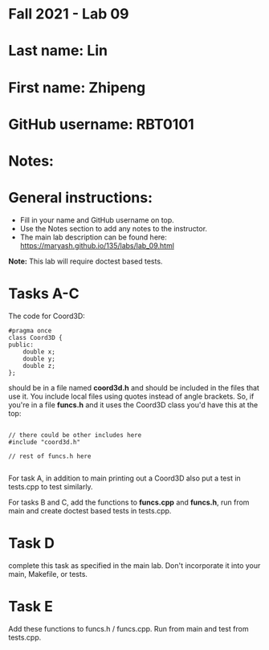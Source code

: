 * Fall 2021 - Lab 09

* Last name: Lin

* First name: Zhipeng

* GitHub username: RBT0101

* Notes:



* General instructions:
- Fill in your name and GitHub username on top.
- Use the Notes section to add any notes to the instructor.
- The main lab description can be found here:
  https://maryash.github.io/135/labs/lab_09.html 


*Note:* This lab will require doctest based tests.

* Tasks A-C

The code for Coord3D: 

#+begin_src c++
  #pragma once
  class Coord3D {
  public:
      double x;
      double y;
      double z;
  };
#+end_src

should be in a file named *coord3d.h* and should be included in the
files that use it. You include local files using quotes instead of
angle brackets. So, if you're in a file *funcs.h* and it uses the
Coord3D class you'd have this at the top: 

#+begin_src c++

// there could be other includes here
#include "coord3d.h"

// rest of funcs.h here

#+end_src


For task A, in addition to main printing out a Coord3D also put a test
in tests.cpp to test similarly. 

For tasks B and C, add the functions to *funcs.cpp* and *funcs.h*, run
from main and create doctest based tests in tests.cpp.

* Task D

complete this task as specified in the main lab. Don't incorporate it
into your main, Makefile, or tests.

* Task E

Add these functions to funcs.h  / funcs.cpp. Run from main and test
from tests.cpp. 


